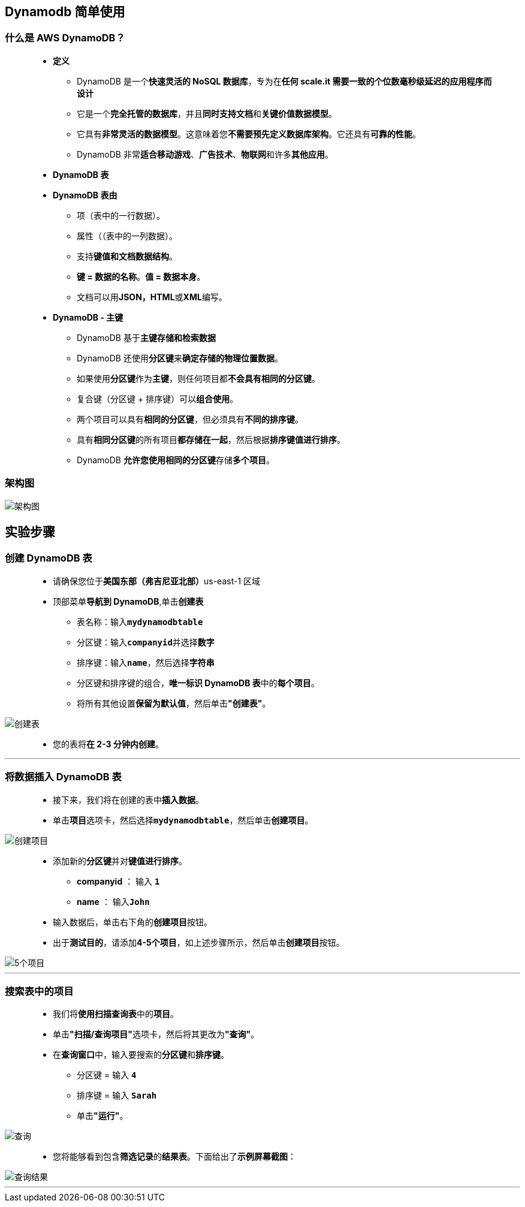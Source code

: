 
## Dynamodb 简单使用

=== 什么是 AWS DynamoDB？

> - **定义**
> * DynamoDB 是一个**快速灵活的 NoSQL 数据库**，专为在**任何 scale.it 需要一致的个位数毫秒级延迟的应用程序而设计**
> * 它是一个**完全托管的数据库**，并且**同时支持文档**和**关键价值数据模型**。
> * 它具有**非常灵活的数据模型**。这意味着您**不需要预先定义数据库架构**。它还具有**可靠的性能**。
> * DynamoDB 非常**适合移动游戏**、**广告技术**、**物联网**和许多**其他应用**。
> - **DynamoDB 表**
> - **DynamoDB 表由**
> * 项（表中的一行数据）。
> * 属性（（表中的一列数据）。
> * 支持**键值和文档数据结构**。
> * **键 = 数据的名称**。**值 = 数据本身**。
> * 文档可以用**JSON，HTML**或**XML**编写。
> - **DynamoDB - 主键**
> * DynamoDB 基于**主键存储和检索数据**
> * DynamoDB 还使用**分区键**来**确定存储的物理位置数据**。
> * 如果使用**分区键**作为**主键**，则任何项目都**不会具有相同的分区键**。
> * 复合键（分区键 + 排序键）可以**组合使用**。
> * 两个项目可以具有**相同的分区键**，但必须具有**不同的排序键**。
> * 具有**相同分区键**的所有项目**都存储在一起**，然后根据**排序键值进行排序**。
> * DynamoDB **允许您使用相同的分区键**存储**多个项目**。

=== 架构图

image::/图片/54图片/架构图.png[架构图]

== 实验步骤

=== 创建 DynamoDB 表

> - 请确保您位于**美国东部（弗吉尼亚北部）**us-east-1 区域
> - 顶部菜单**导航到 DynamoDB**,单击**创建表**
> * 表名称：输入**``mydynamodbtable``**
> * 分区键：输入**``companyid``**并选择**数字**
> * 排序键：输入**``name``**，然后选择**字符串**
> * 分区键和排序键的组合，**唯一标识 DynamoDB 表**中的**每个项目**。
> * 将所有其他设置**保留为默认值**，然后单击**"创建表"**。

image::/图片/54图片/创建表.png[创建表]

> - 您的表将**在 2-3 分钟内创建**。

---


=== 将数据插入 DynamoDB 表

> - 接下来，我们将在创建的表中**插入数据**。
> - 单击**项目**选项卡，然后选择**``mydynamodbtable``**，然后单击**创建项目**。

image::/图片/54图片/创建项目.png[创建项目]


> - 添加新的**分区键**并对**键值进行排序**。
> * **companyid** ： 输入 **``1``**
> * **name** ： 输入**``John``**
> - 输入数据后，单击右下角的**创建项目**按钮。
> - 出于**测试目的**，请添加**4-5个项目**，如上述步骤所示，然后单击**创建项目**按钮。

image::/图片/54图片/5个项目.png[5个项目]

---

=== 搜索表中的项目


> - 我们将**使用扫描查询表**中的**项目**。
> - 单击**"扫描/查询项目"**选项卡，然后将其更改为**"查询"**。
> - 在**查询窗口**中，输入要搜索的**分区键**和**排序键**。
> * 分区键 = 输入 **``4``**
> * 排序键 = 输入 **``Sarah``**
> * 单击**"运行"**。

image::/图片/54图片/查询.png[查询]

> - 您将能够看到包含**筛选记录**的**结果表**。下面给出了**示例屏幕截图**：

image::/图片/54图片/查询结果.png[查询结果]




---




